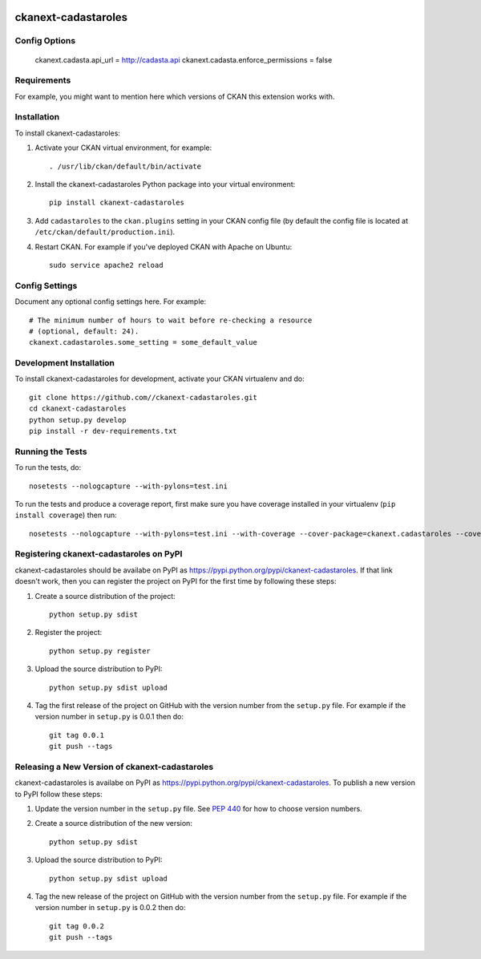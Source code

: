 .. You should enable this project on travis-ci.org and coveralls.io to make
   these badges work. The necessary Travis and Coverage config files have been
   generated for you.

.. image:: https://travis-ci.org//ckanext-cadastaroles.svg?branch=master
    :target: https://travis-ci.org//ckanext-cadastaroles

.. image:: https://coveralls.io/repos//ckanext-cadastaroles/badge.png?branch=master
  :target: https://coveralls.io/r//ckanext-cadastaroles?branch=master

.. image:: https://pypip.in/download/ckanext-cadastaroles/badge.svg
    :target: https://pypi.python.org/pypi//ckanext-cadastaroles/
    :alt: Downloads

.. image:: https://pypip.in/version/ckanext-cadastaroles/badge.svg
    :target: https://pypi.python.org/pypi/ckanext-cadastaroles/
    :alt: Latest Version

.. image:: https://pypip.in/py_versions/ckanext-cadastaroles/badge.svg
    :target: https://pypi.python.org/pypi/ckanext-cadastaroles/
    :alt: Supported Python versions

.. image:: https://pypip.in/status/ckanext-cadastaroles/badge.svg
    :target: https://pypi.python.org/pypi/ckanext-cadastaroles/
    :alt: Development Status

.. image:: https://pypip.in/license/ckanext-cadastaroles/badge.svg
    :target: https://pypi.python.org/pypi/ckanext-cadastaroles/
    :alt: License

=============
ckanext-cadastaroles
=============

.. Put a description of your extension here:
   What does it do? What features does it have?
   Consider including some screenshots or embedding a video!

--------------
Config Options
--------------
    ckanext.cadasta.api_url = http://cadasta.api
    ckanext.cadasta.enforce_permissions = false

------------
Requirements
------------

For example, you might want to mention here which versions of CKAN this
extension works with.


------------
Installation
------------

.. Add any additional install steps to the list below.
   For example installing any non-Python dependencies or adding any required
   config settings.

To install ckanext-cadastaroles:

1. Activate your CKAN virtual environment, for example::

     . /usr/lib/ckan/default/bin/activate

2. Install the ckanext-cadastaroles Python package into your virtual environment::

     pip install ckanext-cadastaroles

3. Add ``cadastaroles`` to the ``ckan.plugins`` setting in your CKAN
   config file (by default the config file is located at
   ``/etc/ckan/default/production.ini``).

4. Restart CKAN. For example if you've deployed CKAN with Apache on Ubuntu::

     sudo service apache2 reload


---------------
Config Settings
---------------

Document any optional config settings here. For example::

    # The minimum number of hours to wait before re-checking a resource
    # (optional, default: 24).
    ckanext.cadastaroles.some_setting = some_default_value


------------------------
Development Installation
------------------------

To install ckanext-cadastaroles for development, activate your CKAN virtualenv and
do::

    git clone https://github.com//ckanext-cadastaroles.git
    cd ckanext-cadastaroles
    python setup.py develop
    pip install -r dev-requirements.txt


-----------------
Running the Tests
-----------------

To run the tests, do::

    nosetests --nologcapture --with-pylons=test.ini

To run the tests and produce a coverage report, first make sure you have
coverage installed in your virtualenv (``pip install coverage``) then run::

    nosetests --nologcapture --with-pylons=test.ini --with-coverage --cover-package=ckanext.cadastaroles --cover-inclusive --cover-erase --cover-tests


---------------------------------
Registering ckanext-cadastaroles on PyPI
---------------------------------

ckanext-cadastaroles should be availabe on PyPI as
https://pypi.python.org/pypi/ckanext-cadastaroles. If that link doesn't work, then
you can register the project on PyPI for the first time by following these
steps:

1. Create a source distribution of the project::

     python setup.py sdist

2. Register the project::

     python setup.py register

3. Upload the source distribution to PyPI::

     python setup.py sdist upload

4. Tag the first release of the project on GitHub with the version number from
   the ``setup.py`` file. For example if the version number in ``setup.py`` is
   0.0.1 then do::

       git tag 0.0.1
       git push --tags


----------------------------------------
Releasing a New Version of ckanext-cadastaroles
----------------------------------------

ckanext-cadastaroles is availabe on PyPI as https://pypi.python.org/pypi/ckanext-cadastaroles.
To publish a new version to PyPI follow these steps:

1. Update the version number in the ``setup.py`` file.
   See `PEP 440 <http://legacy.python.org/dev/peps/pep-0440/#public-version-identifiers>`_
   for how to choose version numbers.

2. Create a source distribution of the new version::

     python setup.py sdist

3. Upload the source distribution to PyPI::

     python setup.py sdist upload

4. Tag the new release of the project on GitHub with the version number from
   the ``setup.py`` file. For example if the version number in ``setup.py`` is
   0.0.2 then do::

       git tag 0.0.2
       git push --tags
